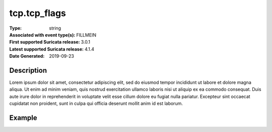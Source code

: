 =====================================================
 tcp.tcp_flags
=====================================================
:Type: string
:Associated with event type(s): FILLMEIN
:First supported Suricata release: 3.0.1
:Latest supported Suricata release: 4.1.4
:Date Generated: $Date: 2019-09-23 18:38:20.047894 $

.. meta::
   :keywords: string

Description
===========

Lorem ipsum dolor sit amet, consectetur adipiscing elit, sed do eiusmod tempor
incididunt ut labore et dolore magna aliqua. Ut enim ad minim veniam, quis
nostrud exercitation ullamco laboris nisi ut aliquip ex ea commodo consequat.
Duis aute irure dolor in reprehenderit in voluptate velit esse cillum dolore eu
fugiat nulla pariatur. Excepteur sint occaecat cupidatat non proident, sunt in
culpa qui officia deserunt mollit anim id est laborum.

Example
=======

.. code-block:: json
   :linenos:

   {
       "timestamp":"2016-05-27T21:51:40.565045+0000".
       "event_type": "foobar",
       "flow_id":1918431989874897
   }